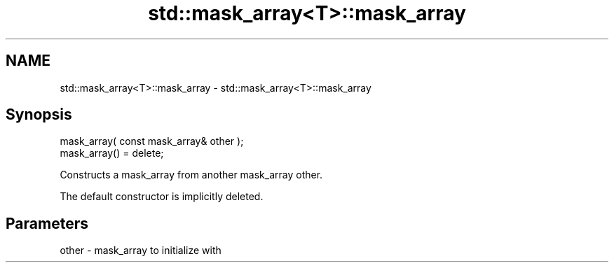 .TH std::mask_array<T>::mask_array 3 "2020.03.24" "http://cppreference.com" "C++ Standard Libary"
.SH NAME
std::mask_array<T>::mask_array \- std::mask_array<T>::mask_array

.SH Synopsis
   mask_array( const mask_array& other );
   mask_array() = delete;

   Constructs a mask_array from another mask_array other.

   The default constructor is implicitly deleted.

.SH Parameters

   other - mask_array to initialize with

